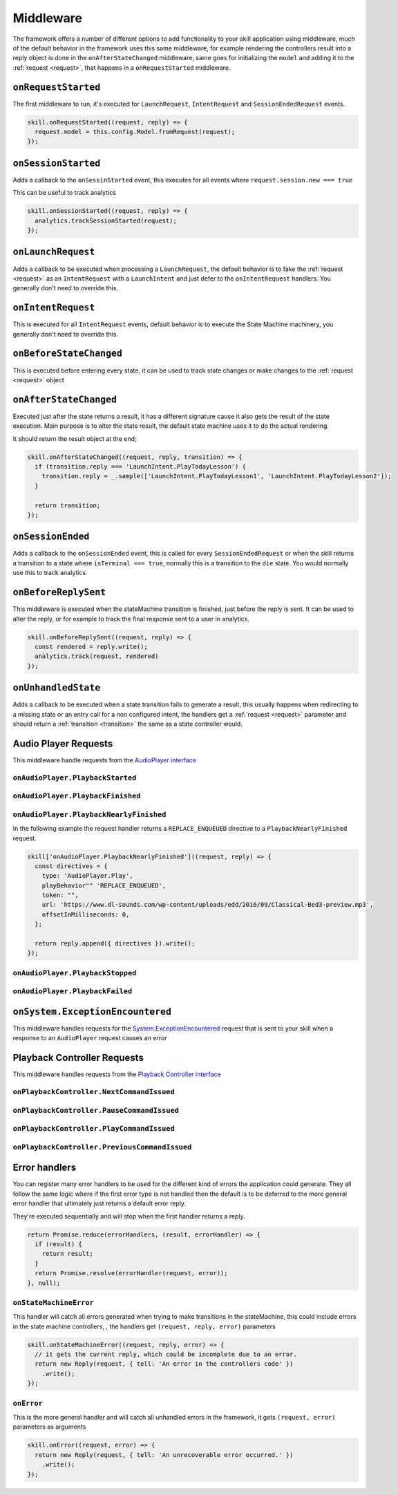 .. _middleware:

Middleware
=============

The framework offers a number of different options to add functionality to your skill application using middleware, much of the default behavior in the framework uses this same middleware, for example rendering the controllers result into a reply object is done in the ``onAfterStateChanged`` middleware, same goes for initializing the ``model`` and adding it to the :ref:`request <request>`, that happens in a ``onRequestStarted`` middleware.

``onRequestStarted``
------------------------------------------

The first middleware to run, it's executed for ``LaunchRequest``, ``IntentRequest`` and ``SessionEndedRequest`` events.

.. code-block:: javascript

  skill.onRequestStarted((request, reply) => {
    request.model = this.config.Model.fromRequest(request);
  });


``onSessionStarted``
------------------------------------------

Adds a callback to the ``onSessinStarted`` event, this executes for all events where ``request.session.new === true``

This can be useful to track analytics

.. code-block:: javascript

  skill.onSessionStarted((request, reply) => {
    analytics.trackSessionStarted(request);
  });

``onLaunchRequest``
------------------------------------------

Adds a callback to be executed when processing a ``LaunchRequest``, the default behavior is to fake the :ref:`request <request>` as an ``IntentRequest`` with a ``LaunchIntent`` and just defer to the ``onIntentRequest`` handlers. You generally don't need to override this.

``onIntentRequest``
------------------------------------------
This is executed for all ``IntentRequest`` events, default behavior is to execute the State Machine machinery, you generally don't need to override this.

``onBeforeStateChanged``
------------------------------------------
This is executed before entering every state, it can be used to track state changes or make changes to the :ref:`request <request>` object

``onAfterStateChanged``
------------------------------------------
Executed just after the state returns a result, it has a different signature cause it also gets the result of the state execution. Main purpose is to alter the state result, the default state machine uses it to do the actual rendering.

It should return the result object at the end;

.. code-block:: javascript

  skill.onAfterStateChanged((request, reply, transition) => {
    if (transition.reply === 'LaunchIntent.PlayTodayLesson') {
      transition.reply = _.sample(['LaunchIntent.PlayTodayLesson1', 'LaunchIntent.PlayTodayLesson2']);
    }

    return transition;
  });

``onSessionEnded``
------------------------------------------

Adds a callback to the ``onSessionEnded`` event, this is called for every ``SessionEndedRequest`` or when the skill returns a transition to a state where ``isTerminal === true``, normally this is a transition to the ``die`` state. You would normally use this to track analytics

``onBeforeReplySent``
------------------------------------------

This middleware is executed when the stateMachine transition is finished, just before the reply is sent. It can be used to alter the reply, or for example to track the final response sent to a user in analytics.

.. code-block:: javascript

    skill.onBeforeReplySent((request, reply) => {
      const rendered = reply.write();
      analytics.track(request, rendered)
    });

``onUnhandledState``
------------------------------------------

Adds a callback to be executed when a state transition fails to generate a result, this usually happens when redirecting to a missing state or an entry call for a non configured intent, the handlers get a :ref:`request <request>` parameter and should return a :ref:`transition <transition>` the same as a state controller would.

Audio Player Requests
------------------------

This middleware handle requests from the `AudioPlayer interface <https://developer.amazon.com/public/solutions/alexa/alexa-skills-kit/docs/custom-audioplayer-interface-reference#requests>`_

.. js:function:: audioPlayerCallback(request, reply)
  
  All audio player middleware callbacks get a :ref:`request <request>` and a :ref:`reply <reply>` object

  :param object request: The :ref:`request <request>` sent by Alexa
  :param object reply: A reply to be sent as a response
  :returns object write: Your request handler should return an appropriate response according to the request type, this generally means appending to the :ref:`reply <reply>` object and then returning ``reply.write()``

``onAudioPlayer.PlaybackStarted``
^^^^^^^^^^^^^^^^^^^^^^^^^^^^^^^^^

``onAudioPlayer.PlaybackFinished``
^^^^^^^^^^^^^^^^^^^^^^^^^^^^^^^^^^

``onAudioPlayer.PlaybackNearlyFinished``
^^^^^^^^^^^^^^^^^^^^^^^^^^^^^^^^^^^^^^^^^

In the following example the request handler returns a ``REPLACE_ENQUEUED`` directive to a ``PlaybackNearlyFinished`` request.

.. code-block:: javascript

  skill['onAudioPlayer.PlaybackNearlyFinished']((request, reply) => {
    const directives = {
      type: 'AudioPlayer.Play',
      playBehavior"" 'REPLACE_ENQUEUED',
      token: "",
      url: 'https://www.dl-sounds.com/wp-content/uploads/edd/2016/09/Classical-Bed3-preview.mp3',
      offsetInMilliseconds: 0,
    };

    return reply.append({ directives }).write();
  });

``onAudioPlayer.PlaybackStopped``
^^^^^^^^^^^^^^^^^^^^^^^^^^^^^^^^^^

``onAudioPlayer.PlaybackFailed``
^^^^^^^^^^^^^^^^^^^^^^^^^^^^^^^^^^^^^^^^^

``onSystem.ExceptionEncountered``
----------------------------------

This middleware handles requests for the `System.ExceptionEncountered <https://developer.amazon.com/public/solutions/alexa/alexa-skills-kit/docs/custom-audioplayer-interface-reference#system-exceptionencountered>`_ request that is sent to your skill when a response to an ``AudioPlayer`` request causes an error

Playback Controller Requests
-----------------------------

This middleware handles requests from the `Playback Controller interface <https://developer.amazon.com/public/solutions/alexa/alexa-skills-kit/docs/custom-playbackcontroller-interface-reference#requests>`_

``onPlaybackController.NextCommandIssued``
^^^^^^^^^^^^^^^^^^^^^^^^^^^^^^^^^^^^^^^^^^

``onPlaybackController.PauseCommandIssued``
^^^^^^^^^^^^^^^^^^^^^^^^^^^^^^^^^^^^^^^^^^^^

``onPlaybackController.PlayCommandIssued``
^^^^^^^^^^^^^^^^^^^^^^^^^^^^^^^^^^^^^^^^^^

``onPlaybackController.PreviousCommandIssued``
^^^^^^^^^^^^^^^^^^^^^^^^^^^^^^^^^^^^^^^^^^^^^^

Error handlers
------------------------------------------

You can register many error handlers to be used for the different kind of errors the application could generate. They all follow the same logic where if the first error type is not handled then the default is to be deferred to the more general error handler that ultimately just returns a default error reply.

They're executed sequentially and will stop when the first handler returns a reply.

.. code-block:: javascript

  return Promise.reduce(errorHandlers, (result, errorHandler) => {
    if (result) {
      return result;
    }
    return Promise.resolve(errorHandler(request, error));
  }, null);


``onStateMachineError``
^^^^^^^^^^^^^^^^^^^^^^^^^^^^^^^^^^^^^^^^^^

This handler will catch all errors generated when trying to make transitions in the stateMachine, this could include errors in the state machine controllers, , the handlers get ``(request, reply, error)`` parameters

.. code-block:: javascript

  skill.onStateMachineError((request, reply, error) => {
    // it gets the current reply, which could be incomplete due to an error.
    return new Reply(request, { tell: 'An error in the controllers code' })
      .write();
  });

``onError``
^^^^^^^^^^^^^^^^^^^^^^^^^^^^^^^^^^^^^^^^^^

This is the more general handler and will catch all unhandled errors in the framework, it gets ``(request, error)`` parameters as arguments

.. code-block:: javascript

  skill.onError((request, error) => {
    return new Reply(request, { tell: 'An unrecoverable error occurred.' })
      .write();
  });
